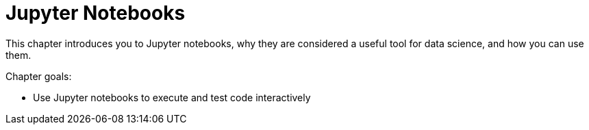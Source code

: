 = Jupyter Notebooks

This chapter introduces you to Jupyter notebooks, why they are considered a useful tool for data science, and how you can use them.

Chapter goals:

* Use Jupyter notebooks to execute and test code interactively
